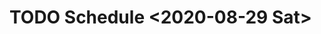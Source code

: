 # Tyra TODO list and notes
* TODO Schedule <2020-08-29 Sat>
# The home view could be like a TODO list.
# Each 'TODO list' would be the a 'day'
# In this case the 'tasks' would be 'appointments'
